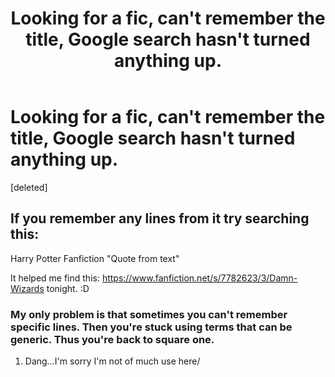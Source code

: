#+TITLE: Looking for a fic, can't remember the title, Google search hasn't turned anything up.

* Looking for a fic, can't remember the title, Google search hasn't turned anything up.
:PROPERTIES:
:Score: 5
:DateUnix: 1409015167.0
:DateShort: 2014-Aug-26
:FlairText: Request
:END:
[deleted]


** If you remember any lines from it try searching this:

Harry Potter Fanfiction "Quote from text"

It helped me find this: [[https://www.fanfiction.net/s/7782623/3/Damn-Wizards]] tonight. :D
:PROPERTIES:
:Author: BadWolf100
:Score: 1
:DateUnix: 1409018859.0
:DateShort: 2014-Aug-26
:END:

*** My only problem is that sometimes you can't remember specific lines. Then you're stuck using terms that can be generic. Thus you're back to square one.
:PROPERTIES:
:Author: LothartheDestroyer
:Score: 2
:DateUnix: 1409023627.0
:DateShort: 2014-Aug-26
:END:

**** Dang...I'm sorry I'm not of much use here/
:PROPERTIES:
:Author: BadWolf100
:Score: 1
:DateUnix: 1409055982.0
:DateShort: 2014-Aug-26
:END:
